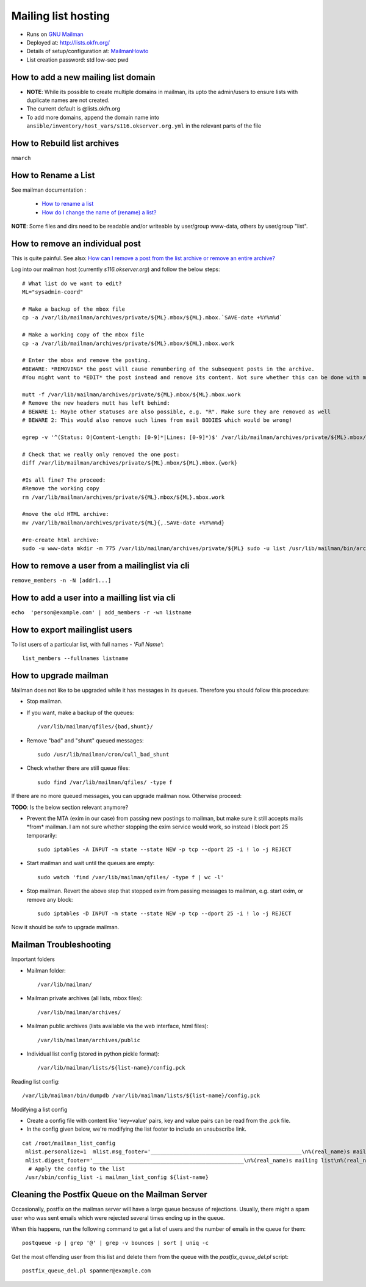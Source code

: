 Mailing list hosting
####################

-  Runs on `GNU Mailman <http://www.gnu.org/s/mailman/index.html>`__
-  Deployed at: http://lists.okfn.org/
-  Details of setup/configuration at: `MailmanHowto <MailmanHowto>`__
-  List creation password: std low-sec pwd

How to add a new mailing list domain
====================================

-  **NOTE**: While its possible to create multiple domains in mailman,
   its upto the admin/users to ensure lists with duplicate names are not
   created.

-  The current default is @lists.okfn.org
-  To add more domains, append the domain name into ``ansible/inventory/host_vars/s116.okserver.org.yml``
   in the relevant parts of the file


How to Rebuild list archives
============================

``mmarch``

How to Rename a List
====================

See mailman documentation :

  - `How to rename a list <http://How%20to%20Rename%20a%20List%20in%20http://www.gnu.org/software/mailman/faq.html>`_
  - `How do I change the name of (rename) a list? <http://wiki.list.org/pages/viewpage.action?pageId=4030617>`_

**NOTE**: Some files and dirs need to be readable and/or writeable by
user/group www-data, others by user/group "list".

How to remove an individual post
================================

This is quite painful. See also: `How can I remove a post from the
list archive or remove an entire
archive? <http://wiki.list.org/pages/viewpage.action?pageId=4030681>`_

Log into our mailman host (currently *s116.okserver.org*) and follow the below
steps::

    # What list do we want to edit?
    ML="sysadmin-coord"

    # Make a backup of the mbox file
    cp -a /var/lib/mailman/archives/private/${ML}.mbox/${ML}.mbox.`SAVE-date +%Y%m%d`

    # Make a working copy of the mbox file
    cp -a /var/lib/mailman/archives/private/${ML}.mbox/${ML}.mbox.work

    # Enter the mbox and remove the posting.
    #BEWARE: *REMOVING* the post will cause renumbering of the subsequent posts in the archive.
    #You might want to *EDIT* the post instead and remove its content. Not sure whether this can be done with mutt though.

    mutt -f /var/lib/mailman/archives/private/${ML}.mbox/${ML}.mbox.work
    # Remove the new headers mutt has left behind:
    # BEWARE 1: Maybe other statuses are also possible, e.g. "R". Make sure they are removed as well
    # BEWARE 2: This would also remove such lines from mail BODIES which would be wrong!

    egrep -v '^(Status: O|Content-Length: [0-9]*|Lines: [0-9]*)$' /var/lib/mailman/archives/private/${ML}.mbox/${ML}.mboxwork > /var/lib/mailman/archives/private/${ML}.mbox/${ML}.mbox

    # Check that we really only removed the one post:
    diff /var/lib/mailman/archives/private/${ML}.mbox/${ML}.mbox.{work}

    #Is all fine? The proceed:
    #Remove the working copy
    rm /var/lib/mailman/archives/private/${ML}.mbox/${ML}.mbox.work

    #move the old HTML archive:
    mv /var/lib/mailman/archives/private/${ML}{,.SAVE-date +%Y%m%d}

    #re-create html archive:
    sudo -u www-data mkdir -m 775 /var/lib/mailman/archives/private/${ML} sudo -u list /usr/lib/mailman/bin/arch ${ML}

How to remove a user from a mailinglist via cli
===============================================

``remove_members -n -N [addr1...]``

How to add a user into a mailling list via cli
==============================================

``echo  'person@example.com' | add_members -r -wn listname``

How to export mailinglist users
===============================

To list users of a particular list, with full names - *'Full Name'*::

    list_members --fullnames listname

How to upgrade mailman
======================

Mailman does not like to be upgraded while it has messages in its
queues. Therefore you should follow this procedure:

-  Stop mailman.

-  If you want, make a backup of the queues::

    /var/lib/mailman/qfiles/{bad,shunt}/

-  Remove "bad" and "shunt" queued messages::

    sudo /usr/lib/mailman/cron/cull_bad_shunt

-  Check whether there are still queue files::

    sudo find /var/lib/mailman/qfiles/ -type f

If there are no more queued messages, you can upgrade mailman now.
Otherwise proceed:

**TODO**: Is the below section relevant anymore?

-  Prevent the MTA (exim in our case) from passing new postings to
   mailman, but make sure it still accepts mails \*from\* mailman. I am
   not sure whether stopping the exim service would work, so instead i
   block port 25 temporarily::

    sudo iptables -A INPUT -m state --state NEW -p tcp --dport 25 -i ! lo -j REJECT

-  Start mailman and wait until the queues are empty::

    sudo watch 'find /var/lib/mailman/qfiles/ -type f | wc -l'

-  Stop mailman. Revert the above step that stopped exim from passing
   messages to mailman, e.g. start exim, or remove any block::

    sudo iptables -D INPUT -m state --state NEW -p tcp --dport 25 -i ! lo -j REJECT

Now it should be safe to upgrade mailman.

Mailman Troubleshooting
=======================

Important folders

- Mailman folder::

    /var/lib/mailman/

- Mailman private archives (all lists, mbox files)::

    /var/lib/mailman/archives/

- Mailman public archives (lists available via the web interface, html files)::

    /var/lib/mailman/archives/public

- Individual list config (stored in python pickle format)::

    /var/lib/mailman/lists/${list-name}/config.pck

Reading list config::

    /var/lib/mailman/bin/dumpdb /var/lib/mailman/lists/${list-name}/config.pck

Modifying a list config

- Create a config file with content like 'key=value' pairs, key and value pairs
  can be read from the .pck file.
- In the config given below, we're modifying the list footer to include an
  unsubscribe link.

::

    cat /root/mailman_list_config
     mlist.personalize=1  mlist.msg_footer='_______________________________________________\n%(real_name)s mailing list\n%(real_name)s@%(host_name)s\n%(web_page_url)slistinfo%(cgiext)s/%   (_internal_name)s\nUnsubscribe: %(web_page_url)soptions/%(_internal_name)s\n'
     mlist.digest_footer='_______________________________________________\n%(real_name)s mailing list\n%(real_name)s@%(host_name)s\n%(web_page_url)slistinfo%(cgiext)s/%(_internal_name)s\nUnsubscribe: %(web_page_url)soptionss/%(_internal_name)s\n'
      # Apply the config to the list
     /usr/sbin/config_list -i mailman_list_config ${list-name}

Cleaning the Postfix Queue on the Mailman Server
================================================

Occasionally, postfix on the mailman server will have a large queue because of
rejections. Usually, there might a spam user who was sent emails which were
rejected several times ending up in the queue.

When this happens, run the following command to get a list of users and the
number of emails in the queue for them::

    postqueue -p | grep '@' | grep -v bounces | sort | uniq -c

Get the most offending user from this list and delete them from the queue with
the `postfix_queue_del.pl` script::

    postfix_queue_del.pl spammer@example.com
